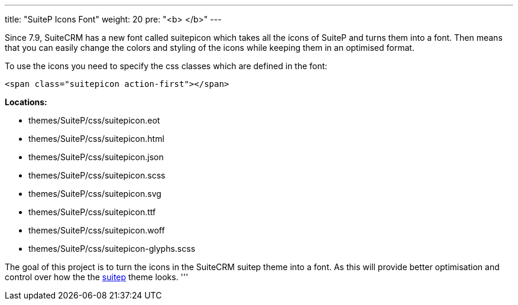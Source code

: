 ---
title: "SuiteP Icons Font"
weight: 20
pre: "<b> </b>"
---

Since 7.9, SuiteCRM has a new font called suitepicon which takes all the icons of SuiteP and turns them into a font. Then means that you can easily change the colors and styling of the icons while keeping them in an optimised format.

To use the icons you need to specify the css classes which are defined in the font:

....
<span class="suitepicon action-first"></span>
....

*Locations:*

* themes/SuiteP/css/suitepicon.eot
* themes/SuiteP/css/suitepicon.html
* themes/SuiteP/css/suitepicon.json
* themes/SuiteP/css/suitepicon.scss
* themes/SuiteP/css/suitepicon.svg
* themes/SuiteP/css/suitepicon.ttf
* themes/SuiteP/css/suitepicon.woff
* themes/SuiteP/css/suitepicon-glyphs.scss

The goal of this project is to turn the icons in the SuiteCRM suitep theme into a font. As this will provide better optimisation and control over how the the https://github.com/salesagility/SuiteP-Icon-Font[suitep] theme looks.
'''